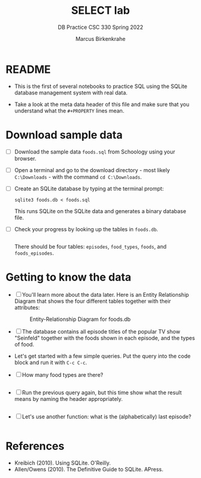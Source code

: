 #+TITLE:SELECT lab
#+AUTHOR:Marcus Birkenkrahe
#+SUBTITLE:DB Practice CSC 330 Spring 2022
#+STARTUP:overview hideblocks
#+OPTIONS: toc:nil num:nil ^:nil
#+PROPERTY: header-args:sqlite :exports both
#+PROPERTY: header-args:sqlite :results output
#+PROPERTY: header-args:sqlite :db foods.db
#+PROPERTY: header-args:sqlite :header :column
* README

  * This is the first of several notebooks to practice SQL using the
    SQLite database management system with real data.

  * Take a look at the meta data header of this file and make sure
    that you understand what the ~#+PROPERTY~ lines mean.
  
* Download sample data

  * [ ] Download the sample data ~foods.sql~ from Schoology using your
    browser.

  * [ ] Open a terminal and go to the download directory - most likely
    ~C:\Downloads~ - with the command ~cd C:\Downloads~.

  * [ ] Create an SQLite database by typing at the terminal prompt:
    #+begin_example
    sqlite3 foods.db < foods.sql
    #+end_example
    This runs SQLite on the SQLite data and generates a binary
    database file.

  * [ ] Check your progress by looking up the tables in ~foods.db~.
    #+begin_src sqlite :db foods.db

    #+end_src
    There should be four tables: ~episodes~, ~food_types~, ~foods~,
    and ~foods_episodes~.

* Getting to know the data

  * [ ] You'll learn more about the data later. Here is an Entity
    Relationship Diagram that shows the four different tables together
    with their attributes:

    #+caption: Entity-Relationship Diagram for foods.db
    [[./img/erd.png]]

  * [ ] The database contains all episode titles of the popular TV show
    "Seinfeld" together with the foods shown in each episode, and the
    types of food.

  * Let's get started with a few simple queries. Put the query into
    the code block and run it with ~C-c C-c~.

  * [ ] How many food types are there?

    #+name: no_of_food_types_1
    #+begin_src sqlite :db foods.db

    #+end_src


  * [ ] Run the previous query again, but this time show what the
    result means by naming the header appropriately.

    #+name: no_of_food_types_2
    #+begin_src sqlite :db foods.db :results output

    #+end_src

    
  * [ ] Let's use another function: what is the (alphabetically) last
    episode?

    #+begin_src sqlite :db foods.db :results output

    #+end_src


* References

  * Kreibich (2010). Using SQLite. O'Reilly.
  * Allen/Owens (2010). The Definitive Guide to SQLite. APress.
